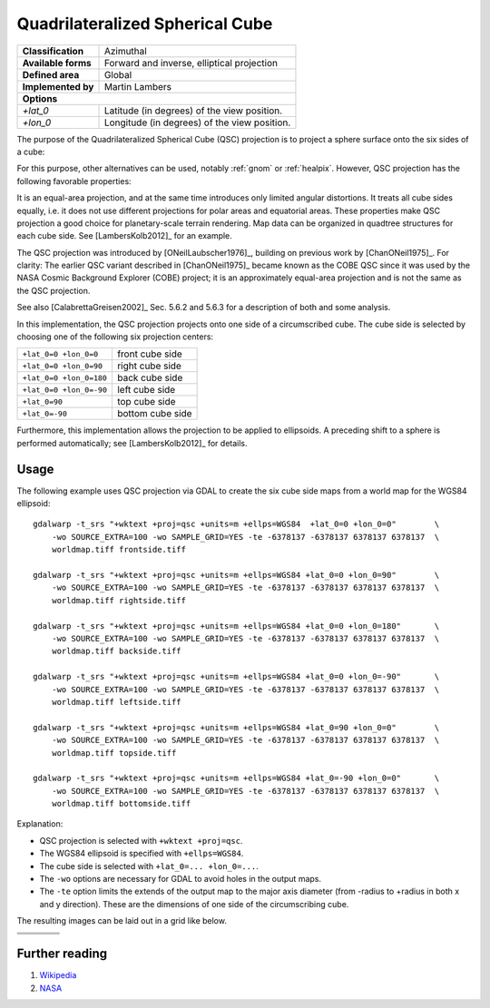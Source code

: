 .. _qsc:

********************************************************************************
Quadrilateralized Spherical Cube
********************************************************************************

+---------------------+----------------------------------------------------------+
| **Classification**  | Azimuthal                                                |
+---------------------+----------------------------------------------------------+
| **Available forms** | Forward and inverse, elliptical projection               |
+---------------------+----------------------------------------------------------+
| **Defined area**    | Global                                                   |
+---------------------+----------------------------------------------------------+
| **Implemented by**  | Martin Lambers                                           |
+---------------------+----------------------------------------------------------+
| **Options**                                                                    |
+---------------------+----------------------------------------------------------+
| `+lat_0`            | Latitude (in degrees) of the view position.              |
+---------------------+----------------------------------------------------------+
| `+lon_0`            | Longitude (in degrees) of the view position.             |
+---------------------+----------------------------------------------------------+

The purpose of the Quadrilateralized Spherical Cube (QSC) projection is to project
a sphere surface onto the six sides of a cube:

.. image:: ../../../../images/qsc_concept.jpg
   :scale: 50%
   :align: center
   :alt:   Quadrilateralized Spherical Cube

For this purpose, other alternatives can be used, notably :ref:`gnom` or
:ref:`healpix`. However, QSC projection has the following favorable properties:

It is an equal-area projection, and at the same time introduces only limited angular
distortions. It treats all cube sides equally, i.e. it does not use different
projections for polar areas and equatorial areas. These properties make QSC
projection a good choice for planetary-scale terrain rendering. Map data can be
organized in quadtree structures for each cube side. See [LambersKolb2012]_ for an example.

The QSC projection was introduced by [ONeilLaubscher1976]_,
building on previous work by [ChanONeil1975]_. For clarity: The
earlier QSC variant described in [ChanONeil1975]_ became known as the COBE QSC since it
was used by the NASA Cosmic Background Explorer (COBE) project; it is an approximately
equal-area projection and is not the same as the QSC projection.

See also [CalabrettaGreisen2002]_ Sec. 5.6.2 and 5.6.3 for a description of both and
some analysis.

In this implementation, the QSC projection projects onto one side of a circumscribed
cube. The cube side is selected by choosing one of the following six projection centers:

+-------------------------+--------------------+
| ``+lat_0=0 +lon_0=0``   | front cube side    |
+-------------------------+--------------------+
| ``+lat_0=0 +lon_0=90``  | right cube side    |
+-------------------------+--------------------+
| ``+lat_0=0 +lon_0=180`` | back cube side     |
+-------------------------+--------------------+
| ``+lat_0=0 +lon_0=-90`` | left cube side     |
+-------------------------+--------------------+
| ``+lat_0=90``           | top cube side      |
+-------------------------+--------------------+
| ``+lat_0=-90``          | bottom cube side   |
+-------------------------+--------------------+

Furthermore, this implementation allows the projection to be applied to ellipsoids.
A preceding shift to a sphere is performed automatically; see [LambersKolb2012]_ for details.


Usage
###############################################################################

The following example uses QSC projection via GDAL to create the six cube side
maps from a world map for the WGS84 ellipsoid::

    gdalwarp -t_srs "+wktext +proj=qsc +units=m +ellps=WGS84  +lat_0=0 +lon_0=0"        \
        -wo SOURCE_EXTRA=100 -wo SAMPLE_GRID=YES -te -6378137 -6378137 6378137 6378137  \
        worldmap.tiff frontside.tiff

    gdalwarp -t_srs "+wktext +proj=qsc +units=m +ellps=WGS84 +lat_0=0 +lon_0=90"        \
        -wo SOURCE_EXTRA=100 -wo SAMPLE_GRID=YES -te -6378137 -6378137 6378137 6378137  \
        worldmap.tiff rightside.tiff

    gdalwarp -t_srs "+wktext +proj=qsc +units=m +ellps=WGS84 +lat_0=0 +lon_0=180"       \
        -wo SOURCE_EXTRA=100 -wo SAMPLE_GRID=YES -te -6378137 -6378137 6378137 6378137  \
        worldmap.tiff backside.tiff

    gdalwarp -t_srs "+wktext +proj=qsc +units=m +ellps=WGS84 +lat_0=0 +lon_0=-90"       \
        -wo SOURCE_EXTRA=100 -wo SAMPLE_GRID=YES -te -6378137 -6378137 6378137 6378137  \
        worldmap.tiff leftside.tiff

    gdalwarp -t_srs "+wktext +proj=qsc +units=m +ellps=WGS84 +lat_0=90 +lon_0=0"        \
        -wo SOURCE_EXTRA=100 -wo SAMPLE_GRID=YES -te -6378137 -6378137 6378137 6378137  \
        worldmap.tiff topside.tiff

    gdalwarp -t_srs "+wktext +proj=qsc +units=m +ellps=WGS84 +lat_0=-90 +lon_0=0"       \
        -wo SOURCE_EXTRA=100 -wo SAMPLE_GRID=YES -te -6378137 -6378137 6378137 6378137  \
        worldmap.tiff bottomside.tiff


Explanation:

* QSC projection is selected with ``+wktext +proj=qsc``.
* The WGS84 ellipsoid is specified with ``+ellps=WGS84``.
* The cube side is selected with ``+lat_0=... +lon_0=...``.
* The ``-wo`` options are necessary for GDAL to avoid holes in the output maps.
* The ``-te`` option limits the extends of the output map to the major axis diameter
  (from -radius to +radius in both x and y direction). These are the dimensions of one side
  of the circumscribing cube.


The resulting images can be laid out in a grid like below.


.. |topside| image:: ../../../../images/qsc_topside.jpg
   :scale: 50%
   :align: middle
   :alt:   Top side

.. |leftside| image:: ../../../../images/qsc_leftside.jpg
   :scale: 50%
   :align: middle
   :alt:   Left side

.. |frontside| image:: ../../../../images/qsc_frontside.jpg
   :scale: 50%
   :align: middle
   :alt:   Front side

.. |rightside| image:: ../../../../images/qsc_rightside.jpg
   :scale: 50%
   :align: middle
   :alt:   Right side

.. |backside| image:: ../../../../images/qsc_backside.jpg
   :scale: 50%
   :align: middle
   :alt:   Back side

.. |bottomside| image:: ../../../../images/qsc_bottomside.jpg
   :scale: 50%
   :align: middle
   :alt:   Bottom side


+------------+--------------+-------------+------------+
|            | |topside|    |             |            |
+------------+--------------+-------------+------------+
| |leftside| | |frontside|  | |rightside| | |backside| |
+------------+--------------+-------------+------------+
|            | |bottomside| |             |            |
+------------+--------------+-------------+------------+

Further reading
################################################################################

#. `Wikipedia <https://en.wikipedia.org/wiki/Quadrilateralized_spherical_cube>`_
#. `NASA <https://lambda.gsfc.nasa.gov/product/cobe/skymap_info_new.cfm>`_
